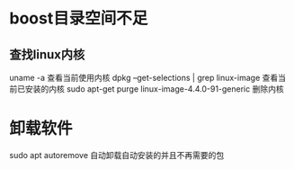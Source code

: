 * boost目录空间不足
** 查找linux内核
uname -a
  查看当前使用内核
dpkg --get-selections | grep linux-image
  查看当前已安装的内核
sudo apt-get purge linux-image-4.4.0-91-generic
  删除内核

* 卸载软件
sudo apt autoremove
  自动卸载自动安装的并且不再需要的包
